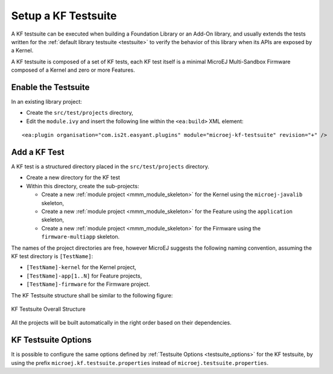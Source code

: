 Setup a KF Testsuite
====================

A KF testsuite can be executed when building a Foundation Library or an Add-On library, 
and usually extends the tests written for the :ref:`default library testsuite <testsuite>` to verify the behavior
of this library when its APIs are exposed by a Kernel.

A KF testsuite is composed of a set of KF tests, each KF test itself is a minimal MicroEJ Multi-Sandbox Firmware composed of a Kernel and zero or more Features.


Enable the Testsuite
--------------------

In an existing library project:

- Create the ``src/test/projects`` directory,
- Edit the ``module.ivy`` and insert the following line within the ``<ea:build>`` XML element:

::

    <ea:plugin organisation="com.is2t.easyant.plugins" module="microej-kf-testsuite" revision="+" />


Add a KF Test
-------------

A KF test is a structured directory placed in the ``src/test/projects`` directory.

- Create a new directory for the KF test
- Within this directory, create the sub-projects:
  
  - Create a new :ref:`module project <mmm_module_skeleton>` for the Kernel using the ``microej-javalib`` skeleton,
  - Create a new :ref:`module project <mmm_module_skeleton>` for the Feature using the ``application`` skeleton,
  - Create a new :ref:`module project <mmm_module_skeleton>` for the Firmware using the ``firmware-multiapp`` skeleton.


The names of the project directories are free, however MicroEJ suggests the following naming convention, assuming the KF test directory is ``[TestName]``:

- ``[TestName]-kernel`` for the Kernel project, 
- ``[TestName]-app[1..N]`` for Feature projects,
- ``[TestName]-firmware`` for the Firmware project. 

The KF Testsuite structure shall be similar to the following figure:

.. figure:: png/kf_testsuite_project_structure.png
   :alt: KF Testsuite Structure
   :align: center

   KF Testsuite Overall Structure

All the projects will be built automatically in the right order based on their dependencies.

KF Testsuite Options
--------------------
   
It is possible to configure the same options defined by :ref:`Testsuite Options <testsuite_options>` for the KF testsuite, 
by using the prefix ``microej.kf.testsuite.properties`` instead of ``microej.testsuite.properties``.

..
   | Copyright 2020, MicroEJ Corp. Content in this space is free 
   for read and redistribute. Except if otherwise stated, modification 
   is subject to MicroEJ Corp prior approval.
   | MicroEJ is a trademark of MicroEJ Corp. All other trademarks and 
   copyrights are the property of their respective owners.